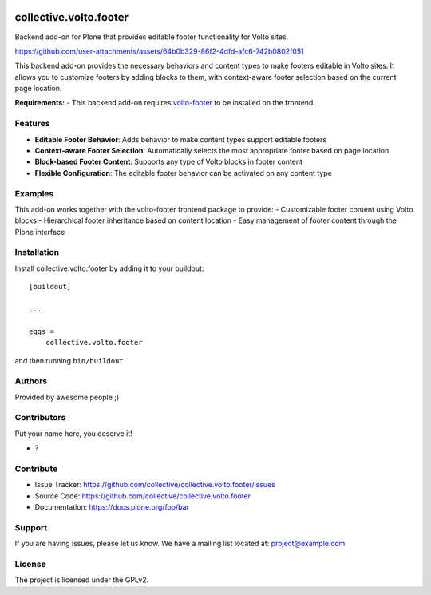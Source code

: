 .. This README is meant for consumption by humans and PyPI. PyPI can render rst files so please do not use Sphinx features.
   If you want to learn more about writing documentation, please check out: http://docs.plone.org/about/documentation_styleguide.html
   This text does not appear on PyPI or github. It is a comment.

.. image:: https://github.com/collective/collective.volto.footer/actions/workflows/plone-package.yml/badge.svg
    :target: https://github.com/collective/collective.volto.footer/actions/workflows/plone-package.yml

.. image:: https://coveralls.io/repos/github/collective/collective.volto.footer/badge.svg?branch=main
    :target: https://coveralls.io/github/collective/collective.volto.footer?branch=main
    :alt: Coveralls

.. image:: https://codecov.io/gh/collective/collective.volto.footer/branch/master/graph/badge.svg
    :target: https://codecov.io/gh/collective/collective.volto.footer

.. image:: https://img.shields.io/pypi/v/collective.volto.footer.svg
    :target: https://pypi.python.org/pypi/collective.volto.footer/
    :alt: Latest Version

.. image:: https://img.shields.io/pypi/status/collective.volto.footer.svg
    :target: https://pypi.python.org/pypi/collective.volto.footer
    :alt: Egg Status

.. image:: https://img.shields.io/pypi/pyversions/collective.volto.footer.svg?style=plastic   :alt: Supported - Python Versions

.. image:: https://img.shields.io/pypi/l/collective.volto.footer.svg
    :target: https://pypi.python.org/pypi/collective.volto.footer/
    :alt: License


=======================
collective.volto.footer
=======================

Backend add-on for Plone that provides editable footer functionality for Volto sites.



https://github.com/user-attachments/assets/64b0b329-86f2-4dfd-afc6-742b0802f051


This backend add-on provides the necessary behaviors and content types to make footers editable in Volto sites. It allows you to customize footers by adding blocks to them, with context-aware footer selection based on the current page location.

**Requirements:**
- This backend add-on requires `volto-footer <https://github.com/collective/volto-footer>`_ to be installed on the frontend.

Features
--------

- **Editable Footer Behavior**: Adds behavior to make content types support editable footers
- **Context-aware Footer Selection**: Automatically selects the most appropriate footer based on page location  
- **Block-based Footer Content**: Supports any type of Volto blocks in footer content
- **Flexible Configuration**: The editable footer behavior can be activated on any content type

Examples
--------

This add-on works together with the volto-footer frontend package to provide:
- Customizable footer content using Volto blocks
- Hierarchical footer inheritance based on content location
- Easy management of footer content through the Plone interface

Installation
------------

Install collective.volto.footer by adding it to your buildout::

    [buildout]

    ...

    eggs =
        collective.volto.footer


and then running ``bin/buildout``


Authors
-------

Provided by awesome people ;)


Contributors
------------

Put your name here, you deserve it!

- ?


Contribute
----------

- Issue Tracker: https://github.com/collective/collective.volto.footer/issues
- Source Code: https://github.com/collective/collective.volto.footer
- Documentation: https://docs.plone.org/foo/bar


Support
-------

If you are having issues, please let us know.
We have a mailing list located at: project@example.com


License
-------

The project is licensed under the GPLv2.
